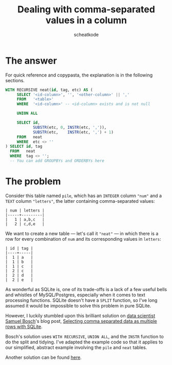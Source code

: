 #+TITLE:       Dealing with comma-separated values in a column
#+AUTHOR:      scheatkode
#+EMAIL:       scheatkode@gmail.com
#+DESCRIPTION: Extracting tags from a column with comma separated values
#+STARTUP:     inlineimages
#+PROPERTY:    header-args :tangle no :comments link #:results none

* The answer

  For  quick reference  and copypasta,  the  explanation is  in the  following
  sections.

  #+begin_src sql
WITH RECURSIVE neat(id, tag, etc) AS (
     SELECT '<id-column>', '', '<other-column>' || ','
     FROM   '<table>'
     WHERE  '<id-column>' -- <id-column> exists and is not null

     UNION ALL

     SELECT id,
            SUBSTR(etc, 0, INSTR(etc, ',')),
            SUBSTR(etc,    INSTR(etc, ',') + 1)
     FROM   neat
     WHERE  etc <> ''
) SELECT id, tag
  FROM   neat
  WHERE  tag <> '';
  -- You can add GROUPBYs and ORDERBYs here
  #+end_src

* The problem

  Consider this table named =pile=, which has an =INTEGER= column ="num"= and a =TEXT=
  column ="letters"=, the latter containing comma-separated values:

  #+begin_example
        | num | letters |
        |-----+---------|
        |   1 | a,b,c   |
        |   2 | c,d,e   |
  #+end_example

  We want to create a  new table — let's call it ="neat"= —  in which there is a
  row for every combination of =num= and its corresponding values in =letters=:

  #+begin_example
        | id | tag |
        |----+-----|
        |  1 | a   |
        |  1 | b   |
        |  1 | c   |
        |  2 | c   |
        |  2 | d   |
        |  2 | e   |
  #+end_example

  As wonderful as SQLite  is, one of its trade-offs is a lack  of a few useful
  bells  and whistles  of MySQL/Postgres,  especially  when it  comes to  text
  processing functions.  SQLite doesn't  have a =SPLIT=  function, so  I've long
  assumed it would be impossible to solve this problem in pure SQLite.

  However, I luckily  stumbled upon this brilliant solution  on [[http://github.com/samuelbosch][data scientist
  Samuel Bosch]]'s  blog post, [[http://www.samuelbosch.com/2018/02/split-into-rows-sqlite.html][Selecting  comma separated data as  multiple rows
  with SQLite]].

  Bosch's solution uses  =WITH RECURSIVE=, =UNION ALL=, and the  =INSTR= function to
  do the split and  tidying. I've adapted the example code  so that it applies
  to our simplified, abstract example involving the =pile= and =neat= tables.

  Another solution can be found [[https://gist.github.com/dekassegui/37ed82e52fa84de6d9c08da0d4a6eb92][here]].
